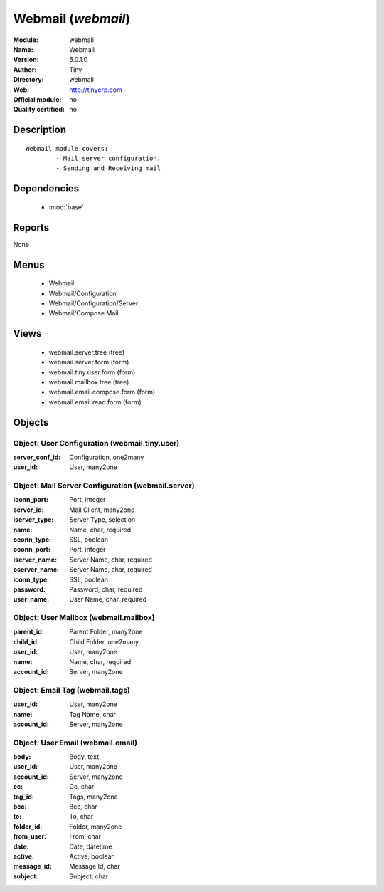 
.. module:: webmail
    :synopsis: Webmail 
    :noindex:
.. 

.. raw:: html

    <link rel="stylesheet" href="../_static/hide_objects_in_sidebar.css" type="text/css" />

Webmail (*webmail*)
===================
:Module: webmail
:Name: Webmail
:Version: 5.0.1.0
:Author: Tiny
:Directory: webmail
:Web: http://tinyerp.com
:Official module: no
:Quality certified: no

Description
-----------

::

  Webmail module covers:
          - Mail server configuration.
          - Sending and Receiving mail

Dependencies
------------

 * :mod:`base`

Reports
-------

None


Menus
-------

 * Webmail
 * Webmail/Configuration
 * Webmail/Configuration/Server
 * Webmail/Compose Mail

Views
-----

 * webmail.server.tree (tree)
 * webmail.server.form (form)
 * webmail.tiny.user.form (form)
 * webmail.mailbox.tree (tree)
 * webmail.email.compose.form (form)
 * webmail.email.read.form (form)


Objects
-------

Object: User Configuration (webmail.tiny.user)
##############################################



:server_conf_id: Configuration, one2many





:user_id: User, many2one




Object: Mail Server Configuration (webmail.server)
##################################################



:iconn_port: Port, integer





:server_id: Mail Client, many2one





:iserver_type: Server Type, selection





:name: Name, char, required





:oconn_type: SSL, boolean





:oconn_port: Port, integer





:iserver_name: Server Name, char, required





:oserver_name: Server Name, char, required





:iconn_type: SSL, boolean





:password: Password, char, required





:user_name: User Name, char, required




Object: User Mailbox (webmail.mailbox)
######################################



:parent_id: Parent Folder, many2one





:child_id: Child Folder, one2many





:user_id: User, many2one





:name: Name, char, required





:account_id: Server, many2one




Object: Email Tag (webmail.tags)
################################



:user_id: User, many2one





:name: Tag Name, char





:account_id: Server, many2one




Object: User Email (webmail.email)
##################################



:body: Body, text





:user_id: User, many2one





:account_id: Server, many2one





:cc: Cc, char





:tag_id: Tags, many2one





:bcc: Bcc, char





:to: To, char





:folder_id: Folder, many2one





:from_user: From, char





:date: Date, datetime





:active: Active, boolean





:message_id: Message Id, char





:subject: Subject, char


